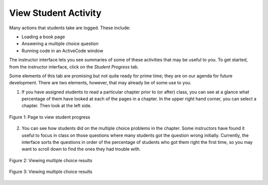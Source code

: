 View Student Activity
=====================

Many actions that students take are logged. These include:

* Loading a book page
* Answering a multiple choice question
* Running code in an ActiveCode window

The instructor interface lets you see summaries of some of these activities that may be useful to you. To get started, from the instructor interface, click on the *Student Progress* tab.

Some elements of this tab are promising but not quite ready for prime time; they are on our agenda for future development. There are two elements, however, that may already be of some use to you.

1. If you have assigned students to read a particular chapter prior to (or after) class, you can see at a glance what percentage of them have looked at each of the pages in a chapter. In the upper right hand corner, you can select a chapter. Then look at the left side.

.. figure:: Figures/ChapterProgress.JPG
    :width: 800px
    :align: center
    :alt: Viewing student progress
    :figclass: align-center

    Figure 1: Page to view student progress 

2. You can see how students did on the multiple choice problems in the chapter.  Some instructors have found it useful to focus in class on those questions where many students got the question wrong initially. Currently, the interface sorts the questions in order of the percentage of students who got them right the first time, so you may want to scroll down to find the ones they had trouble with.

.. figure:: Figures/multChoicResults1.JPG
    :width: 800px
    :align: center
    :alt: Viewing multiple choice results
    :figclass: align-center

    Figure 2: Viewing multiple choice results
    
.. figure:: Figures/multChoicResults2.JPG
    :width: 800px
    :align: center
    :alt: Viewing multiple choice results
    :figclass: align-center

    Figure 3: Viewing multiple choice results
